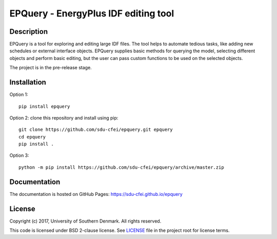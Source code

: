 =====================================
EPQuery - EnergyPlus IDF editing tool
=====================================

Description
===========

EPQuery is a tool for exploring and editing large IDF files. The tool helps to automate tedious
tasks, like adding new schedules or external interface objects. EPQuery supplies basic methods
for querying the model, selecting different objects and perform basic editing, but the user
can pass custom functions to be used on the selected objects. 

The project is in the pre-release stage.

Installation
============

Option 1:
::

    pip install epquery

Option 2: clone this repository and install using pip:

::

    git clone https://github.com/sdu-cfei/epquery.git epquery
    cd epquery
    pip install . 

Option 3:

::

    python -m pip install https://github.com/sdu-cfei/epquery/archive/master.zip


Documentation
=============

The documentation is hosted on GitHub Pages:  `https://sdu-cfei.github.io/epquery <https://sdu-cfei.github.io/epquery>`_

License
=======

Copyright (c) 2017, University of Southern Denmark. All rights reserved.

This code is licensed under BSD 2-clause license. See
`LICENSE </LICENSE>`__ file in the project root for license terms.
